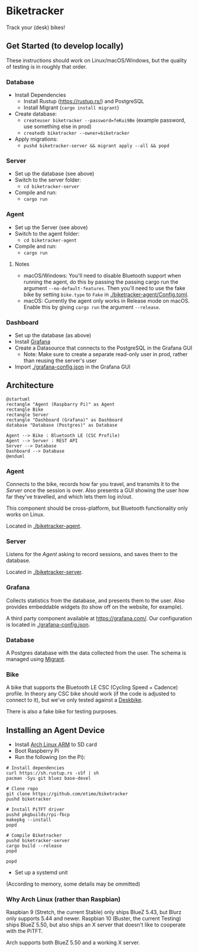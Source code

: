 * Biketracker

Track your (desk) bikes!

** Get Started (to develop locally)

These instructions should work on Linux/macOS/Windows, but the quality of testing is in roughly that order.

*** Database

- Install Dependencies
  - Install Rustup (https://rustup.rs/) and PostgreSQL
  - Install Migrant (~cargo install migrant~)
- Create database:
  - ~createuser biketracker --password=feKui9Be~ (example password, use something else in prod)
  - ~createdb biketracker --owner=biketracker~
- Apply migrations:
  - ~pushd biketracker-server && migrant apply --all && popd~

*** Server

- Set up the database (see above)
- Switch to the server folder:
  - ~cd biketracker-server~
- Compile and run:
  - ~cargo run~

*** Agent

- Set up the Server (see above)
- Switch to the agent folder:
  - ~cd biketracker-agent~
- Compile and run:
  - ~cargo run~

**** Notes

- macOS/Windows: You'll need to disable Bluetooth support when running the agent, do
  this by passing the passing cargo run the argument ~--no-default-features~.
  Then you'll need to use the fake bike by setting ~bike.type~ to ~Fake~ in [[./biketracker-agent/Config.toml]].
- macOS: Currently the agent only works in Release mode on macOS. Enable this by giving ~cargo run~ the
  argument ~--release~.

*** Dashboard

- Set up the database (as above)
- Install [[https://grafana.com/][Grafana]]
- Create a Datasource that connects to the PostgreSQL in the Grafana GUI
  - Note: Make sure to create a separate read-only user in prod, rather than reusing the server's user
- Import [[./grafana-config.json]] in the Grafana GUI

** Architecture

   #+begin_src plantuml :file Architecture.png
     @startuml
     rectangle "Agent (Raspbarry Pi)" as Agent
     rectangle Bike
     rectangle Server
     rectangle "Dashboard (Grafana)" as Dashboard
     database "Database (Postgres)" as Database

     Agent --> Bike : Bluetooth LE (CSC Profile)
     Agent --> Server : REST API
     Server --> Database
     Dashboard --> Database
     @enduml
   #+end_src

   #+RESULTS:
   [[file:Architecture.png]]

[[./Architecture.png]]

*** Agent

Connects to the bike, records how far you travel, and transmits it to the [[Server][Server]] once the session is over.
Also presents a GUI showing the user how far they've travelled, and which lets them log in/out.

This component should be cross-platform, but Bluetooth functionality only works on Linux.

Located in [[./biketracker-agent]].

*** Server

Listens for the [[Agent][Agent]] asking to record sessions, and saves them to the database.

Located in [[./biketracker-server]].

*** Grafana

Collects statistics from the database, and presents them to the user. Also provides embeddable widgets (to
show off on the website, for example).

A third party component available at [[https://grafana.com/]]. Our configuration is located in [[./grafana-config.json]].

*** Database

A Postgres database with the data collected from the user. The schema is managed using [[https://github.com/jaemk/migrant][Migrant]].

*** Bike

A bike that supports the Bluetooth LE CSC (Cycling Speed + Cadence) profile. In theory any CSC bike should work
(if the code is adjusted to connect to it), but we've only tested against a [[https://www.deskbike.com/en/][Deskbike]].

There is also a fake bike for testing purposes.

** Installing an Agent Device

- Install [[https://archlinuxarm.org/][Arch Linux ARM]] to SD card
- Boot Raspberry Pi
- Run the following (on the Pi):

#+begin_src shell-script :exports code
  # Install dependencies
  curl https://sh.rustup.rs -sSf | sh
  pacman -Syu git bluez base-devel

  # Clone repo
  git clone https://github.com/etimo/biketracker
  pushd biketracker

  # Install PiTFT driver
  pushd pkgbuilds/rpi-fbcp
  makepkg --install
  popd

  # Compile Biketracker
  pushd biketracker-server
  cargo build --release
  popd

  popd
#+end_src

- Set up a systemd unit

(According to memory, some details may be ommitted)

*** Why Arch Linux (rather than Raspbian)

Raspbian 9 (Stretch, the current Stable) only ships BlueZ 5.43, but Blurz only supports 5.44 and newer. Raspbian
10 (Buster, the current Testing) ships BlueZ 5.50, but also ships an X server that doesn't like to cooperate with
the PiTFT.

Arch supports both BlueZ 5.50 and a working X server.
